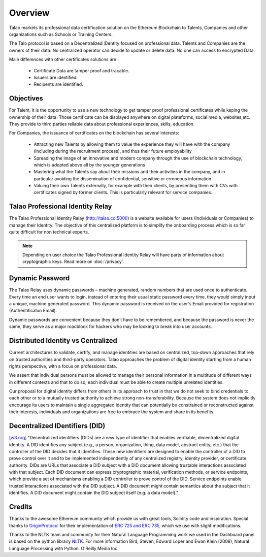 Overview
========

Talao markets its professional data certification solution on the Ethereum Blockchain to Talents, Companies and other organizations such as Schools or Training Centers.

The Talo protocol is based on a Decentralized IDentity focused on professional data. Talents and Companies are the owners of their data.
No centralized operator can decide to update or delete data. No one can access to encrypted Data.

Main differences with other certificates solutions are :    

	- Certificate Data are tamper proof and tracable.
	- Issuers are identified.
	- Recipents are identified.
     

Objectives
----------

For Talent, it is the opportunity to use a new technology to get tamper proof professional certificates while keping the ownership of their data.
Those certificate can be displayed anywhere on digital plateforms, social media, websites,etc. They provide to third parties reliable data about professional experiences, skills, education.

For Companies, the issuance of certificates on the blockchain has several interests:

  - Attracting new Talents by allowing them to value the experience they will have with the company (including during the recruitment process), and thus their future employability
  - Spreading the image of an innovative and modern company through the use of blockchain technology, which is adopted above all by the younger generations
  - Mastering what the Talents say about their missions and their activities in the company, and in particular avoiding the dissemination of confidential, sensitive or erroneous information
  - Valuing their own Talents externally, for example with their clients, by presenting them with CVs with certificates signed by former clients. This is particularly relevant for service companies.


Talao Professional Identity Relay
---------------------------------

The Talao Professional Identity Relay (http://talao.co:5000) is a website available for users (Individuals or Companies) to manage their Identity. 
The objective of this centralized platform is to simplify the onboarding process which is so far quite difficult for non technical experts.

.. note:: Depending on user choice the Talao Professional Identity Relay will have parts of information about cryptographic keys. Read more on :doc:`/privacy`.  


Dynamic Password
----------------

The Talao Relay uses dynamic passwords – machine generated, random numbers that are used once to authenticate. Every time an end user wants to login, 
instead of entering their usual static password every time, they would simply input a unique, machine generated password.
This dynamic password is received on the user's Email provided for registration (Authentificaton Email).

Dynamic passwords are convenient because they don’t have to be remembered, and because the password is never the same, they serve as a major roadblock for hackers
who may be looking to break into user accounts.


Distributed Identity vs Centralized
-----------------------------------
Current architectures to validate, certify, and manage identities are based on centralized, top-down approaches that rely on trusted authorities and third-party operators. 
Talao approaches the problem of digital identity starting from a human rights perspective, with a focus on professional data. 

We assert that individual persons must be allowed to manage their personal information in a multitude of different ways in different contexts and that to do so, 
each individual must be able to create multiple unrelated identities.

Our proposal for digital identity differs from others in its approach to trust in that we do not seek to bind credentials to each other or to a mutually trusted authority to achieve strong non-transferability. Because the system does not implicitly encourage its users to maintain a single aggregated identity that can potentially be constrained or reconstructed against their interests, individuals and organizations are free to embrace the system and share in its benefits.


Decentralized IDentifiers (DID)
-------------------------------

[`w3.org <https://www.w3.org/TR/did-core/>`_] "Decentralized identifiers (DIDs) are a new type of identifier that enables verifiable, decentralized digital identity. A DID identifies any subject (e.g., a person, organization, thing, data model, abstract entity, etc.) that the controller of the DID decides that it identifies.
These new identifiers are designed to enable the controller of a DID to prove control over it and to be implemented independently of any centralized registry, identity provider, or certificate authority.
DIDs are URLs that associate a DID subject with a DID document allowing trustable interactions associated with that subject.
Each DID document can express cryptographic material, verification methods, or service endpoints, which provide a set of mechanisms enabling a DID controller to prove control of the DID. Service endpoints enable trusted interactions associated with the DID subject.
A DID document might contain semantics about the subject that it identifies. A DID document might contain the DID subject itself (e.g. a data model)."

Credits
-------

Thanks to the awesome Ethereum community which provide us with great tools, Solidity code and inspiration.
Special thanks to `OriginProtocol <https://www.originprotocol.com>`_ for their implementation of `ERC 725 and ERC 735 <https://erc725alliance.org/>`_, which we use with slight modifications.

Thanks to the NLTK team and community for their Natural Language Programming work we used in the Dashboard panel is based on the python librairy `NLTK <https://www.nltk.org/>`_.
For more information Bird, Steven, Edward Loper and Ewan Klein (2009), Natural Language Processing with Python. O’Reilly Media Inc.
